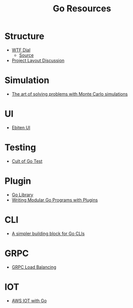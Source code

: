 #+TITLE: Go Resources
#+INDEX: Go Resources

* Structure
- [[https://www.gobeyond.dev/wtf-dial/][WTF Dial]]
  - [[https://github.com/benbjohnson/wtf][Source]]
- [[https://github.com/golang-standards/project-layout/issues/117][Project Layout Discussion]]

* Simulation
- [[https://ggcarvalho.dev/posts/montecarlo/][The art of solving problems with Monte Carlo simulations]]

* UI 
- [[https://ebitenui.github.io/][Ebiten UI]]
* Testing
- [[https://danmux.com/posts/the_cult_of_go_test/][Cult of Go Test]]
* Plugin
- [[https://golang.org/pkg/plugin/][Go Library]]
- [[https://medium.com/learning-the-go-programming-language/writing-modular-go-programs-with-plugins-ec46381ee1a9][Writing Modular Go Programs with Plugins]]
* CLI 
- [[https://mfridman.medium.com/a-simpler-building-block-for-go-clis-4c3f7f0f6e03][A simpler building block for Go CLIs]]
* GRPC
- [[https://rafaeleyng.github.io/grpc-load-balancing-with-grpc-go][GRPC Load Balancing]]
* IOT
- [[https://adrianhesketh.com/2019/11/04/aws-iot-with-go/][AWS IOT with Go]]
